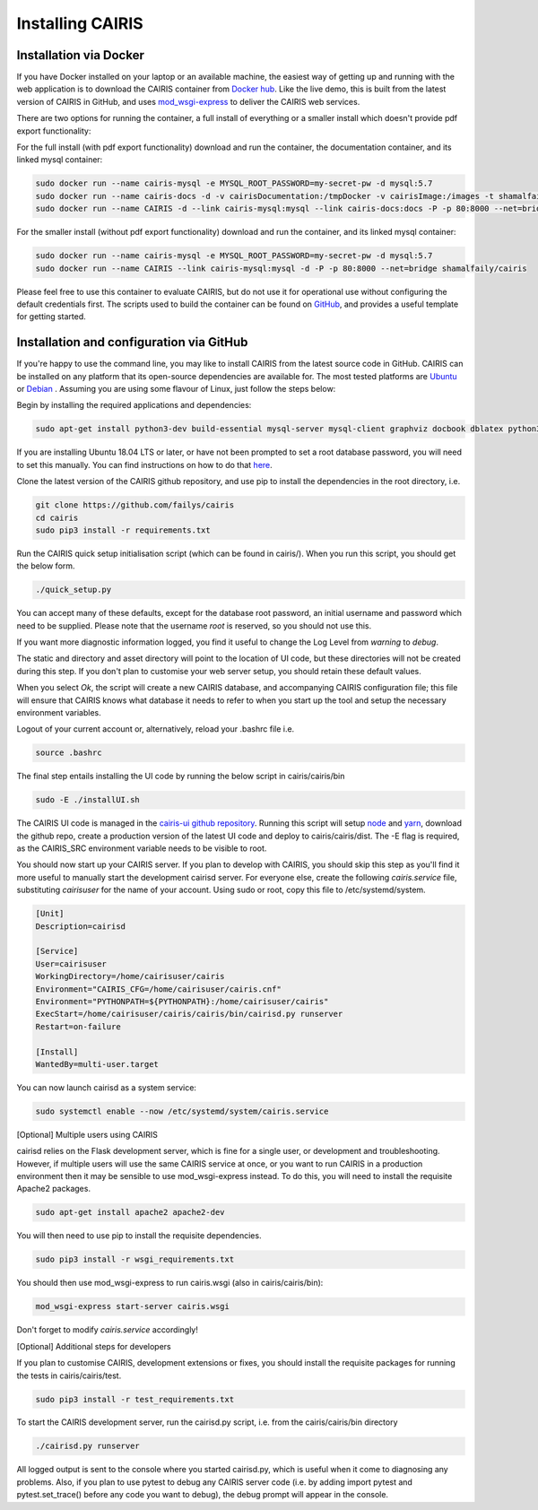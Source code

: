Installing CAIRIS
=================

Installation via Docker
~~~~~~~~~~~~~~~~~~~~~~~

If you have Docker installed on your laptop or an available machine, the easiest way of getting up and running with the web application is to download the CAIRIS container from `Docker hub <https://hub.docker.com/r/shamalfaily/cairis/>`_.  Like the live demo, this is built from the latest version of CAIRIS in GitHub, and uses `mod_wsgi-express <https://pypi.python.org/pypi/mod_wsgi>`_ to deliver the CAIRIS web services.

There are two options for running the container, a full install of everything or a smaller install which doesn't provide pdf export functionality:

For the full install (with pdf export functionality) download and run the container, the documentation container, and its linked mysql container:

.. code-block:: bash
 
   sudo docker run --name cairis-mysql -e MYSQL_ROOT_PASSWORD=my-secret-pw -d mysql:5.7
   sudo docker run --name cairis-docs -d -v cairisDocumentation:/tmpDocker -v cairisImage:/images -t shamalfaily/cairis-docs
   sudo docker run --name CAIRIS -d --link cairis-mysql:mysql --link cairis-docs:docs -P -p 80:8000 --net=bridge -v cairisDocumentation:/tmpDocker -v cairisImage:/images shamalfaily/cairis

For the smaller install (without pdf export functionality) download and run the container, and its linked mysql container:

.. code-block:: bash
 
   sudo docker run --name cairis-mysql -e MYSQL_ROOT_PASSWORD=my-secret-pw -d mysql:5.7
   sudo docker run --name CAIRIS --link cairis-mysql:mysql -d -P -p 80:8000 --net=bridge shamalfaily/cairis

Please feel free to use this container to evaluate CAIRIS, but do not use it for operational use without configuring the default credentials first.  The scripts used to build the container can be found on `GitHub <https://github.com/failys/cairis/tree/master/docker>`_, and provides a useful template for getting started.

Installation and configuration via GitHub
~~~~~~~~~~~~~~~~~~~~~~~~~~~~~~~~~~~~~~~~~

If you're happy to use the command line, you may like to install CAIRIS from the latest source code in GitHub.  CAIRIS can be installed on any platform that its open-source dependencies are available for.  The most tested platforms are `Ubuntu <http://www.ubuntu.com>`_ or `Debian <https://www.debian.org>`_ .  Assuming you are using some flavour of Linux, just follow the steps below:

Begin by installing the required applications and dependencies:

.. code-block:: bash

   sudo apt-get install python3-dev build-essential mysql-server mysql-client graphviz docbook dblatex python3-pip python3-numpy git libmysqlclient-dev --no-install-recommends texlive-latex-extra docbook-utils inkscape libxml2-dev libxslt1-dev poppler-utils python3-setuptools 

If you are installing Ubuntu 18.04 LTS or later, or have not been prompted to set a root database password, you will need to set this manually.  You can find instructions on how to do that `here <https://linuxconfig.org/how-to-reset-root-mysql-password-on-ubuntu-18-04-bionic-beaver-linux>`_.

Clone the latest version of the CAIRIS github repository, and use pip to install the dependencies in the root directory, i.e.

.. code-block:: bash

   git clone https://github.com/failys/cairis
   cd cairis
   sudo pip3 install -r requirements.txt

Run the CAIRIS quick setup initialisation script (which can be found in cairis/).  When you run this script, you should get the below form.

.. code-block:: bash

   ./quick_setup.py

.. figure:: quick_setup_db.jpg
   :alt: Quick setup script

You can accept many of these defaults, except for the database root password, an initial username and password which need to be supplied.  Please note that the username *root* is reserved, so you should not use this.  

If you want more diagnostic information logged, you find it useful to change the Log Level from *warning* to *debug*.  

The static and directory and asset directory will point to the location of UI code, but these directories will not be created during this step. If you don't plan to customise your web server setup, you should retain these default values.

When you select `Ok`, the script will create a new CAIRIS database, and accompanying CAIRIS configuration file; this file will ensure that CAIRIS knows what database it needs to refer to when you start up the tool and setup the necessary environment variables.


Logout of your current account or, alternatively, reload your .bashrc file i.e.

.. code-block:: bash

   source .bashrc

The final step entails installing the UI code by running the below script in cairis/cairis/bin

.. code-block:: bash

   sudo -E ./installUI.sh

The CAIRIS UI code is managed in the `cairis-ui github repository <https://github.com/failys/cairis-ui>`_.  Running this script will setup `node <https://nodejs.org>`_ and `yarn <https://yarnpkg>`_, download the github repo, create a production version of the latest UI code and deploy to cairis/cairis/dist.
The -E flag is required, as the CAIRIS_SRC environment variable needs to be visible to root.

You should now start up your CAIRIS server.  If you plan to develop with CAIRIS, you should skip this step as you'll find it more useful to manually start the development cairisd server.  For everyone else, create the following *cairis.service* file, substituting *cairisuser* for the name of your account.  Using sudo or root, copy this file to /etc/systemd/system.

.. code-block:: bash

   [Unit]
   Description=cairisd

   [Service]
   User=cairisuser
   WorkingDirectory=/home/cairisuser/cairis
   Environment="CAIRIS_CFG=/home/cairisuser/cairis.cnf"
   Environment="PYTHONPATH=${PYTHONPATH}:/home/cairisuser/cairis"
   ExecStart=/home/cairisuser/cairis/cairis/bin/cairisd.py runserver
   Restart=on-failure

   [Install]
   WantedBy=multi-user.target

You can now launch cairisd as a system service:

.. code-block:: bash

   sudo systemctl enable --now /etc/systemd/system/cairis.service

[Optional] Multiple users using CAIRIS

cairisd relies on the Flask development server, which is fine for a single user, or development and troubleshooting.  However, if multiple users will use the same CAIRIS service at once, or you want to run CAIRIS in a production environment then it may be sensible to use mod_wsgi-express instead.
To do this, you will need to install the requisite Apache2 packages.

.. code-block:: bash

   sudo apt-get install apache2 apache2-dev

You will then need to use pip to install the requisite dependencies.

.. code-block:: bash

   sudo pip3 install -r wsgi_requirements.txt

You should then use mod_wsgi-express to run cairis.wsgi (also in cairis/cairis/bin):

.. code-block:: bash

   mod_wsgi-express start-server cairis.wsgi

Don't forget to modify *cairis.service* accordingly!

[Optional] Additional steps for developers

If you plan to customise CAIRIS, development extensions or fixes, you should install the requisite packages for running the tests in cairis/cairis/test.

.. code-block:: bash

   sudo pip3 install -r test_requirements.txt

To start the CAIRIS development server, run the cairisd.py script, i.e. from the cairis/cairis/bin directory

.. code-block:: bash

   ./cairisd.py runserver

All logged output is sent to the console where you started cairisd.py, which is useful when it come to diagnosing any problems.  Also, if you plan to use pytest to debug any CAIRIS server code (i.e. by adding import pytest and pytest.set_trace() before any code you want to debug), the debug prompt will appear in the console.
